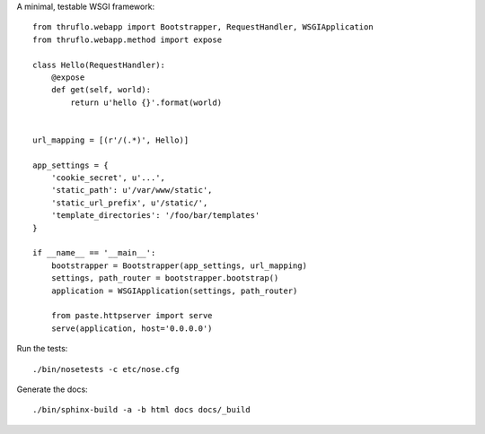 A minimal, testable WSGI framework::

    from thruflo.webapp import Bootstrapper, RequestHandler, WSGIApplication
    from thruflo.webapp.method import expose
    
    class Hello(RequestHandler):
        @expose
        def get(self, world):
            return u'hello {}'.format(world)
        
    
    url_mapping = [(r'/(.*)', Hello)]
    
    app_settings = {
        'cookie_secret', u'...',
        'static_path': u'/var/www/static',
        'static_url_prefix', u'/static/',
        'template_directories': '/foo/bar/templates'
    }
    
    if __name__ == '__main__':
        bootstrapper = Bootstrapper(app_settings, url_mapping)
        settings, path_router = bootstrapper.bootstrap()
        application = WSGIApplication(settings, path_router)
        
        from paste.httpserver import serve
        serve(application, host='0.0.0.0')
    
Run the tests::

    ./bin/nosetests -c etc/nose.cfg
    
Generate the docs::

    ./bin/sphinx-build -a -b html docs docs/_build
    

